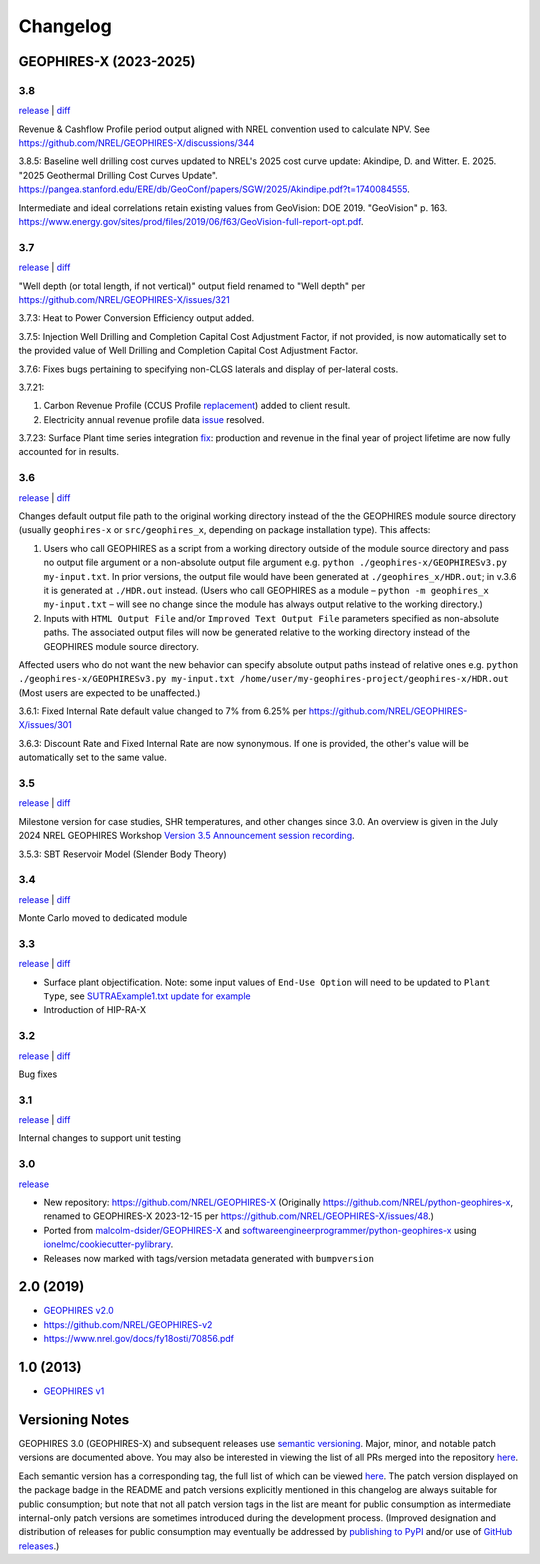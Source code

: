 
Changelog
=========

GEOPHIRES-X (2023-2025)
------------------------

3.8
^^^

`release <https://github.com/NREL/GEOPHIRES-X/releases/tag/v3.8.0>`__ | `diff <https://github.com/NREL/GEOPHIRES-X/compare/v3.7.0...v3.8.0>`__

Revenue & Cashflow Profile period output aligned with NREL convention used to calculate NPV.
See https://github.com/NREL/GEOPHIRES-X/discussions/344

3.8.5: Baseline well drilling cost curves updated to NREL's 2025 cost curve update:
Akindipe, D. and Witter. E. 2025. "2025 Geothermal Drilling Cost Curves Update". https://pangea.stanford.edu/ERE/db/GeoConf/papers/SGW/2025/Akindipe.pdf?t=1740084555.

Intermediate and ideal correlations retain existing values from GeoVision:
DOE 2019. "GeoVision" p. 163. https://www.energy.gov/sites/prod/files/2019/06/f63/GeoVision-full-report-opt.pdf.

3.7
^^^

`release <https://github.com/NREL/GEOPHIRES-X/releases/tag/v3.7.0>`__ | `diff <https://github.com/NREL/GEOPHIRES-X/compare/v3.6.0...v3.7.0>`__

"Well depth (or total length, if not vertical)" output field renamed to "Well depth" per https://github.com/NREL/GEOPHIRES-X/issues/321

3.7.3: Heat to Power Conversion Efficiency output added.

3.7.5: Injection Well Drilling and Completion Capital Cost Adjustment Factor, if not provided, is now automatically set to the provided value of Well Drilling and Completion Capital Cost Adjustment Factor.

3.7.6: Fixes bugs pertaining to specifying non-CLGS laterals and display of per-lateral costs.

3.7.21:

1. Carbon Revenue Profile (CCUS Profile `replacement <https://github.com/NREL/GEOPHIRES-X/issues/141>`__) added to client result.

2. Electricity annual revenue profile data `issue <https://github.com/NREL/GEOPHIRES-X/issues/342>`__ resolved.

3.7.23: Surface Plant time series integration `fix <https://github.com/NREL/GEOPHIRES-X/pull/353>`__: production and revenue in the final year of project lifetime are now fully accounted for in results.

3.6
^^^

`release <https://github.com/NREL/GEOPHIRES-X/releases/tag/v3.6.0>`__ | `diff <https://github.com/NREL/GEOPHIRES-X/compare/v3.5.0...v3.6.0>`__

Changes default output file path to the original working directory instead of the the GEOPHIRES module source directory (usually ``geophires-x`` or ``src/geophires_x``, depending on package installation type).
This affects:

1. Users who call GEOPHIRES as a script from a working directory outside of the module source directory and pass no output file argument or a non-absolute output file argument e.g. ``python ./geophires-x/GEOPHIRESv3.py my-input.txt``. In prior versions, the output file would have been generated at ``./geophires_x/HDR.out``; in v.3.6 it is generated at ``./HDR.out`` instead. (Users who call GEOPHIRES as a module – ``python -m geophires_x my-input.txt`` – will see no change since the module has always output relative to the working directory.)

2. Inputs with ``HTML Output File`` and/or ``Improved Text Output File`` parameters specified as non-absolute paths. The associated output files will now be generated relative to the working directory instead of the GEOPHIRES module source directory.


Affected users who do not want the new behavior can specify absolute output paths instead of relative ones e.g. ``python ./geophires-x/GEOPHIRESv3.py my-input.txt /home/user/my-geophires-project/geophires-x/HDR.out``
(Most users are expected to be unaffected.)

3.6.1: Fixed Internal Rate default value changed to 7% from 6.25% per https://github.com/NREL/GEOPHIRES-X/issues/301

3.6.3: Discount Rate and Fixed Internal Rate are now synonymous. If one is provided, the other's value will be automatically set to the same value.

3.5
^^^

`release <https://github.com/NREL/GEOPHIRES-X/releases/tag/v3.5.0>`__ | `diff <https://github.com/NREL/GEOPHIRES-X/compare/v3.4.0...v3.5.0>`__

Milestone version for case studies, SHR temperatures, and other changes since 3.0.
An overview is given in the July 2024 NREL GEOPHIRES Workshop `Version 3.5 Announcement session recording <https://youtu.be/Bi_l6y6_LQk>`__.

3.5.3: SBT Reservoir Model (Slender Body Theory)

3.4
^^^

`release <https://github.com/NREL/GEOPHIRES-X/releases/tag/v3.4.0>`__ | `diff <https://github.com/NREL/GEOPHIRES-X/compare/v3.3.0...v3.4.0>`__

Monte Carlo moved to dedicated module

3.3
^^^

`release <https://github.com/NREL/GEOPHIRES-X/releases/tag/v3.3.0>`__ | `diff <https://github.com/NREL/GEOPHIRES-X/compare/v3.2.0...v3.3.0>`__

- Surface plant objectification. Note: some input values of ``End-Use Option`` will need to be updated to ``Plant Type``, see `SUTRAExample1.txt update for example <https://github.com/softwareengineerprogrammer/GEOPHIRES-X/commit/c7ded3dbf01577d9f92fe39ee8cc921e0cf4b9e2#diff-2defdec554de21ee27fb205f3418b138d8c55fa74ea49281f536e9453df4c973R30-R32>`__
- Introduction of HIP-RA-X



3.2
^^^
`release <https://github.com/NREL/GEOPHIRES-X/releases/tag/v3.2.0>`__ | `diff <https://github.com/NREL/GEOPHIRES-X/compare/v3.1.0...v3.2.0>`__

Bug fixes

3.1
^^^
`release <https://github.com/NREL/GEOPHIRES-X/releases/tag/v3.1.0>`__ | `diff <https://github.com/NREL/GEOPHIRES-X/compare/v3.0.0...v3.1.0>`__

Internal changes to support unit testing


3.0
^^^
`release <https://github.com/NREL/GEOPHIRES-X/releases/tag/v3.0.0>`__

- New repository: https://github.com/NREL/GEOPHIRES-X (Originally https://github.com/NREL/python-geophires-x, renamed to GEOPHIRES-X 2023-12-15 per https://github.com/NREL/GEOPHIRES-X/issues/48.)
- Ported from `malcolm-dsider/GEOPHIRES-X <https://github.com/malcolm-dsider/GEOPHIRES-X>`__ and `softwareengineerprogrammer/python-geophires-x <https://github.com/softwareengineerprogrammer/python-geophires-x>`__ using `ionelmc/cookiecutter-pylibrary <https://github.com/ionelmc/cookiecutter-pylibrary/>`__.
- Releases now marked with tags/version metadata generated with ``bumpversion``

2.0 (2019)
----------

* `GEOPHIRES v2.0 </References/Beckers%202019%20GEOPHIRES%20v2.pdf>`__
* https://github.com/NREL/GEOPHIRES-v2
* https://www.nrel.gov/docs/fy18osti/70856.pdf


1.0 (2013)
------------

* `GEOPHIRES v1 </References/Beckers%202013%20GEOPHIRES%20v1.pdf>`__


Versioning Notes
----------------

GEOPHIRES 3.0 (GEOPHIRES-X) and subsequent releases use `semantic versioning <https://en.wikipedia.org/wiki/Software_versioning#Semantic_versioning>`__.
Major, minor, and notable patch versions are documented above.
You may also be interested in viewing the list of all PRs merged into the repository `here <https://github.com/NREL/GEOPHIRES-X/pulls?q=is%3Apr+is%3Amerged+>`__.

Each semantic version has a corresponding tag, the full list of which can be viewed `here <https://github.com/NREL/GEOPHIRES-X/tags>`__.
The patch version displayed on the package badge in the README and patch versions explicitly mentioned in this changelog are always suitable for public consumption;
but note that not all patch version tags in the list are meant for public consumption
as intermediate internal-only patch versions are sometimes introduced during the development process.
(Improved designation and distribution of releases for public consumption may eventually be addressed by
`publishing to PyPI <https://github.com/NREL/GEOPHIRES-X/issues/117>`__ and/or use of
`GitHub releases <https://docs.github.com/en/repositories/releasing-projects-on-github/about-releases>`__.)
